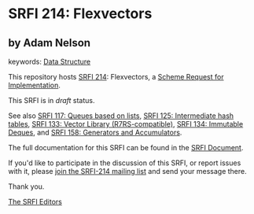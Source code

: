 * SRFI 214: Flexvectors

** by Adam Nelson



keywords: [[https://srfi.schemers.org/?keywords=data-structure][Data Structure]]

This repository hosts [[https://srfi.schemers.org/srfi-214/][SRFI 214]]: Flexvectors, a [[https://srfi.schemers.org/][Scheme Request for Implementation]].

This SRFI is in /draft/ status.

See also [[https://srfi.schemers.org/srfi-117/][SRFI 117: Queues based on lists]], [[https://srfi.schemers.org/srfi-125/][SRFI 125: Intermediate hash tables]], [[https://srfi.schemers.org/srfi-133/][SRFI 133: Vector Library (R7RS-compatible)]], [[https://srfi.schemers.org/srfi-134/][SRFI 134: Immutable Deques]], and [[https://srfi.schemers.org/srfi-158/][SRFI 158: Generators and Accumulators]].

The full documentation for this SRFI can be found in the [[https://srfi.schemers.org/srfi-214/srfi-214.html][SRFI Document]].

If you'd like to participate in the discussion of this SRFI, or report issues with it, please [[https://srfi.schemers.org/srfi-214/][join the SRFI-214 mailing list]] and send your message there.

Thank you.


[[mailto:srfi-editors@srfi.schemers.org][The SRFI Editors]]
